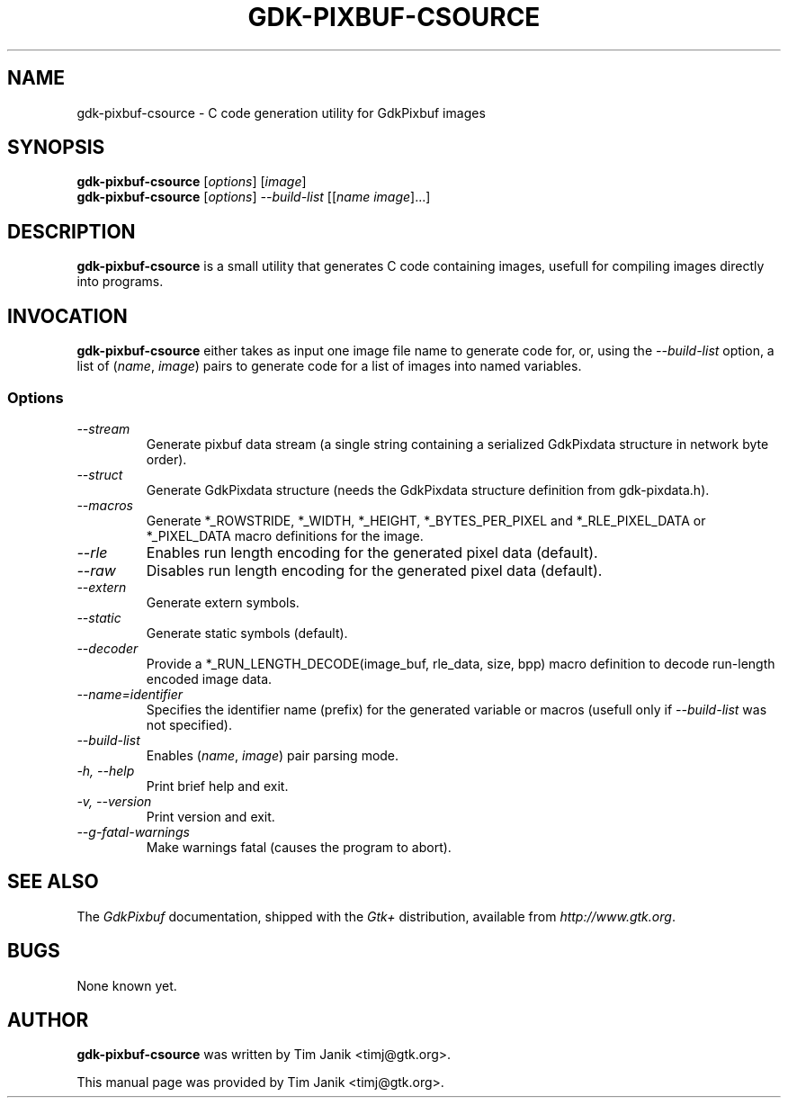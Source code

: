 .TH GDK-PIXBUF-CSOURCE 1 "04 Sep 2001"
.SH NAME
gdk-pixbuf-csource \- C code generation utility for GdkPixbuf images
.SH SYNOPSIS

\fBgdk-pixbuf-csource\fP [\fIoptions\fP] [\fIimage\fP]
.br
\fBgdk-pixbuf-csource\fP [\fIoptions\fP] \fI--build-list\fP [[\fIname image\fP]...]

.SH DESCRIPTION
\fBgdk-pixbuf-csource\fP is a small utility that generates C code containing
images, usefull for compiling images directly into programs.

.SH INVOCATION

\fBgdk-pixbuf-csource\fP either takes as input one image file name to generate code
for, or, using the \fI--build-list\fP option, a list of (\fIname\fP, \fIimage\fP)
pairs to generate code for a list of images into named variables.

.SS Options
.TP
\fI--stream
Generate pixbuf data stream (a single string containing a serialized
GdkPixdata structure in network byte order).

.TP
\fI--struct
Generate GdkPixdata structure (needs the GdkPixdata structure definition from
gdk-pixdata.h).

.TP
\fI--macros
Generate *_ROWSTRIDE, *_WIDTH, *_HEIGHT, *_BYTES_PER_PIXEL and
*_RLE_PIXEL_DATA or *_PIXEL_DATA macro definitions for the image.

.TP
\fI--rle
Enables run length encoding for the generated pixel data (default).

.TP
\fI--raw
Disables run length encoding for the generated pixel data (default).

.TP
\fI--extern
Generate extern symbols.

.TP
\fI--static
Generate static symbols (default).

.TP
\fI--decoder
Provide a *_RUN_LENGTH_DECODE(image_buf, rle_data, size, bpp) macro definition
to decode run-length encoded image data.

.TP
\fI--name=identifier
Specifies the identifier name (prefix) for the generated variable or
macros (usefull only if \fI--build-list\fP was not specified).

.TP
\fI--build-list
Enables (\fIname\fP, \fIimage\fP) pair parsing mode.

.TP
\fI-h, --help\fP 
Print brief help and exit.

.TP
\fI-v, --version\fP
Print version and exit.

.TP
\fI--g-fatal-warnings
Make warnings fatal (causes the program to abort).

.PP

.SH SEE ALSO
The \fIGdkPixbuf\fP documentation, shipped with the \fIGtk+\fP distribution,
available from \fIhttp://www.gtk.org\fP.

.SH BUGS 
None known yet.

.SH AUTHOR
.B gdk-pixbuf-csource
was written by Tim Janik <timj@gtk.org>.
.PP
This manual page was provided by Tim Janik <timj@gtk.org>.
